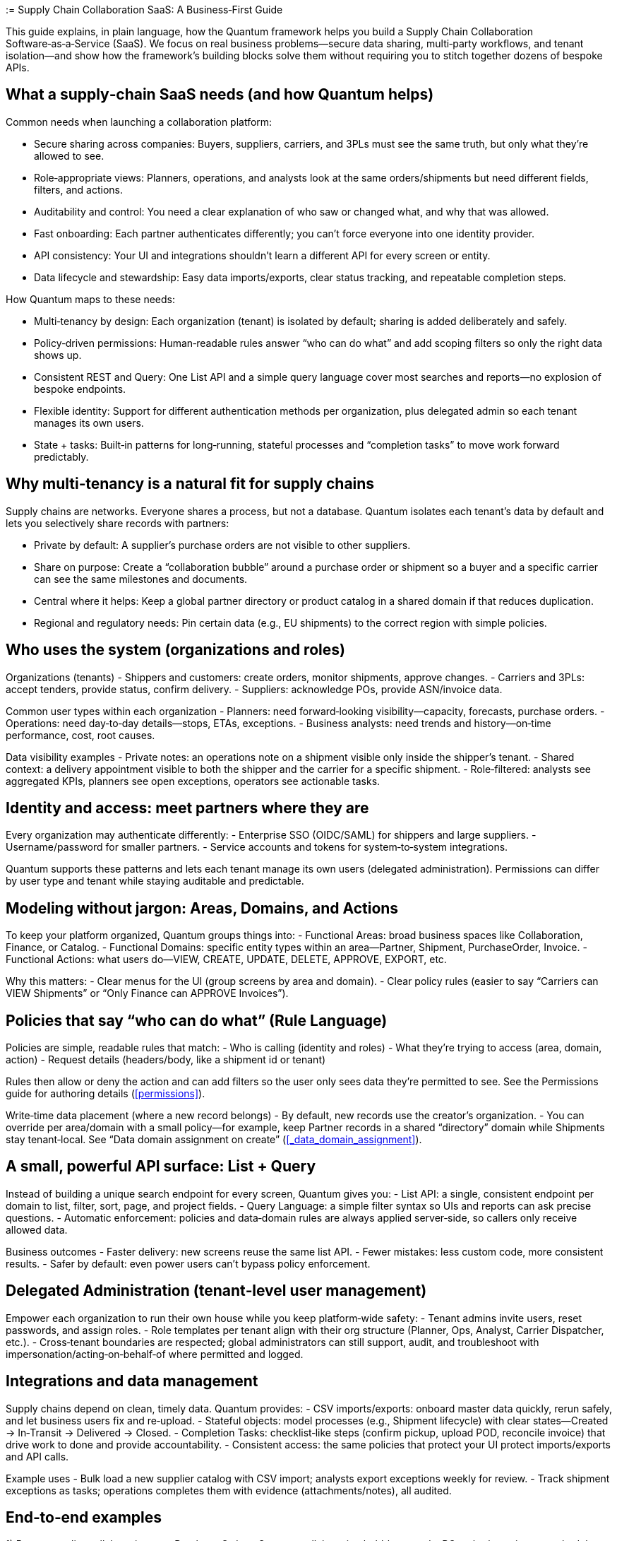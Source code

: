 [[tutorial-supply-chain]]
:= Supply Chain Collaboration SaaS: A Business‑First Guide

This guide explains, in plain language, how the Quantum framework helps you build a Supply Chain Collaboration Software‑as‑a‑Service (SaaS). We focus on real business problems—secure data sharing, multi‑party workflows, and tenant isolation—and show how the framework’s building blocks solve them without requiring you to stitch together dozens of bespoke APIs.

== What a supply‑chain SaaS needs (and how Quantum helps)

Common needs when launching a collaboration platform:

- Secure sharing across companies: Buyers, suppliers, carriers, and 3PLs must see the same truth, but only what they’re allowed to see.
- Role‑appropriate views: Planners, operations, and analysts look at the same orders/shipments but need different fields, filters, and actions.
- Auditability and control: You need a clear explanation of who saw or changed what, and why that was allowed.
- Fast onboarding: Each partner authenticates differently; you can’t force everyone into one identity provider.
- API consistency: Your UI and integrations shouldn’t learn a different API for every screen or entity.
- Data lifecycle and stewardship: Easy data imports/exports, clear status tracking, and repeatable completion steps.

How Quantum maps to these needs:

- Multi‑tenancy by design: Each organization (tenant) is isolated by default; sharing is added deliberately and safely.
- Policy‑driven permissions: Human‑readable rules answer “who can do what” and add scoping filters so only the right data shows up.
- Consistent REST and Query: One List API and a simple query language cover most searches and reports—no explosion of bespoke endpoints.
- Flexible identity: Support for different authentication methods per organization, plus delegated admin so each tenant manages its own users.
- State + tasks: Built‑in patterns for long‑running, stateful processes and “completion tasks” to move work forward predictably.

== Why multi‑tenancy is a natural fit for supply chains

Supply chains are networks. Everyone shares a process, but not a database. Quantum isolates each tenant’s data by default and lets you selectively share records with partners:

- Private by default: A supplier’s purchase orders are not visible to other suppliers.
- Share on purpose: Create a “collaboration bubble” around a purchase order or shipment so a buyer and a specific carrier can see the same milestones and documents.
- Central where it helps: Keep a global partner directory or product catalog in a shared domain if that reduces duplication.
- Regional and regulatory needs: Pin certain data (e.g., EU shipments) to the correct region with simple policies.

== Who uses the system (organizations and roles)

Organizations (tenants)
- Shippers and customers: create orders, monitor shipments, approve changes.
- Carriers and 3PLs: accept tenders, provide status, confirm delivery.
- Suppliers: acknowledge POs, provide ASN/invoice data.

Common user types within each organization
- Planners: need forward‑looking visibility—capacity, forecasts, purchase orders.
- Operations: need day‑to‑day details—stops, ETAs, exceptions.
- Business analysts: need trends and history—on‑time performance, cost, root causes.

Data visibility examples
- Private notes: an operations note on a shipment visible only inside the shipper’s tenant.
- Shared context: a delivery appointment visible to both the shipper and the carrier for a specific shipment.
- Role‑filtered: analysts see aggregated KPIs, planners see open exceptions, operators see actionable tasks.

== Identity and access: meet partners where they are

Every organization may authenticate differently:
- Enterprise SSO (OIDC/SAML) for shippers and large suppliers.
- Username/password for smaller partners.
- Service accounts and tokens for system‑to‑system integrations.

Quantum supports these patterns and lets each tenant manage its own users (delegated administration). Permissions can differ by user type and tenant while staying auditable and predictable.

== Modeling without jargon: Areas, Domains, and Actions

To keep your platform organized, Quantum groups things into:
- Functional Areas: broad business spaces like Collaboration, Finance, or Catalog.
- Functional Domains: specific entity types within an area—Partner, Shipment, PurchaseOrder, Invoice.
- Functional Actions: what users do—VIEW, CREATE, UPDATE, DELETE, APPROVE, EXPORT, etc.

Why this matters:
- Clear menus for the UI (group screens by area and domain).
- Clear policy rules (easier to say “Carriers can VIEW Shipments” or “Only Finance can APPROVE Invoices”).

== Policies that say “who can do what” (Rule Language)

Policies are simple, readable rules that match:
- Who is calling (identity and roles)
- What they’re trying to access (area, domain, action)
- Request details (headers/body, like a shipment id or tenant)

Rules then allow or deny the action and can add filters so the user only sees data they’re permitted to see. See the Permissions guide for authoring details (<<permissions>>).

Write‑time data placement (where a new record belongs)
- By default, new records use the creator’s organization.
- You can override per area/domain with a small policy—for example, keep Partner records in a shared “directory” domain while Shipments stay tenant‑local. See “Data domain assignment on create” (<<_data_domain_assignment>>).

== A small, powerful API surface: List + Query

Instead of building a unique search endpoint for every screen, Quantum gives you:
- List API: a single, consistent endpoint per domain to list, filter, sort, page, and project fields.
- Query Language: a simple filter syntax so UIs and reports can ask precise questions.
- Automatic enforcement: policies and data‑domain rules are always applied server‑side, so callers only receive allowed data.

Business outcomes
- Faster delivery: new screens reuse the same list API.
- Fewer mistakes: less custom code, more consistent results.
- Safer by default: even power users can’t bypass policy enforcement.

== Delegated Administration (tenant‑level user management)

Empower each organization to run their own house while you keep platform‑wide safety:
- Tenant admins invite users, reset passwords, and assign roles.
- Role templates per tenant align with their org structure (Planner, Ops, Analyst, Carrier Dispatcher, etc.).
- Cross‑tenant boundaries are respected; global administrators can still support, audit, and troubleshoot with impersonation/acting‑on‑behalf‑of where permitted and logged.

== Integrations and data management

Supply chains depend on clean, timely data. Quantum provides:
- CSV imports/exports: onboard master data quickly, rerun safely, and let business users fix and re‑upload.
- Stateful objects: model processes (e.g., Shipment lifecycle) with clear states—Created → In‑Transit → Delivered → Closed.
- Completion Tasks: checklist‑like steps (confirm pickup, upload POD, reconcile invoice) that drive work to done and provide accountability.
- Consistent access: the same policies that protect your UI protect imports/exports and API calls.

Example uses
- Bulk load a new supplier catalog with CSV import; analysts export exceptions weekly for review.
- Track shipment exceptions as tasks; operations completes them with evidence (attachments/notes), all audited.

== End‑to‑end examples

1) Buyer–supplier collaboration on a Purchase Order
- Create a collaboration bubble around a PO so both parties see schedule, holds, and documents.
- Supplier can UPDATE promised dates; buyer can APPROVE changes. Private buyer notes remain private.

2) Shared partner directory, curated centrally
- Keep one shared Partner domain so everyone finds the same carrier and facility records.
- Only directory curators can CREATE/UPDATE; all tenants can VIEW.

3) EU shipment residency
- Shipments created by anyone in Europe are written to an EU partition by policy. Reads remain role‑ and tenant‑scoped.

== What you don’t have to build from scratch

- Data isolation and safe sharing across tenants
- A consistent CRUD and search API for every domain
- A policy engine that explains its decisions and applies filters
- A write‑time placement policy (so data lands in the right partition)
- Patterns for long‑running, stateful business processes and task completion

The framework gives you these foundations so your teams focus on business value—on‑time deliveries, lower cost, happier customers.

== Next steps

- Start with siloed defaults; prove value quickly using the List API.
- Add small, targeted policies to enable collaboration bubbles and shared directories.
- Introduce delegated administration so partners self‑serve.
- Use CSV imports and Completion Tasks to operationalize data stewardship.
- Deep dive: Permissions and Rule Language (<<permissions>>), and Data domain assignment on create (<<_data_domain_assignment>>).
